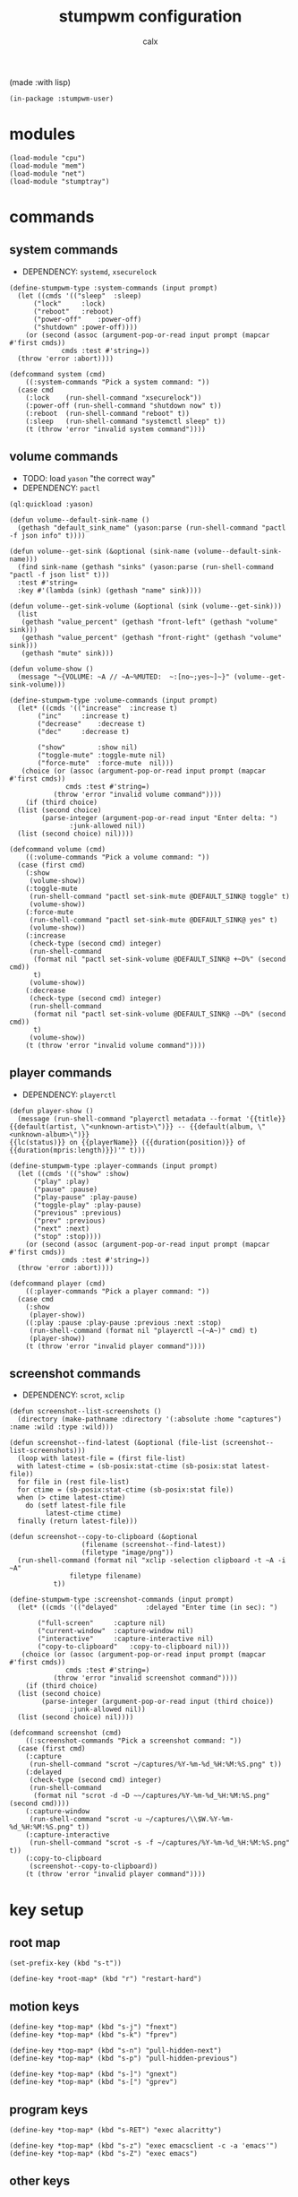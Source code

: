 #+TITLE: stumpwm configuration
#+AUTHOR: calx

(made :with lisp)

#+BEGIN_SRC common-lisp :tangle init.lisp
  (in-package :stumpwm-user)
#+END_SRC

* modules

#+BEGIN_SRC common-lisp :tangle init.lisp
  (load-module "cpu")
  (load-module "mem")
  (load-module "net")
  (load-module "stumptray")
#+END_SRC

* commands

** system commands

- DEPENDENCY: ~systemd~, ~xsecurelock~

#+BEGIN_SRC common-lisp :tangle init.lisp
  (define-stumpwm-type :system-commands (input prompt)
    (let ((cmds '(("sleep"	:sleep)
  		("lock"		:lock)
  		("reboot"	:reboot)
  		("power-off"	:power-off)
  		("shutdown"	:power-off))))
      (or (second (assoc (argument-pop-or-read input prompt (mapcar #'first cmds))
  		       cmds :test #'string=))
  	(throw 'error :abort))))

  (defcommand system (cmd)
      ((:system-commands "Pick a system command: "))
    (case cmd
      (:lock	(run-shell-command "xsecurelock"))
      (:power-off (run-shell-command "shutdown now" t))
      (:reboot	(run-shell-command "reboot" t))
      (:sleep	(run-shell-command "systemctl sleep" t))
      (t (throw 'error "invalid system command"))))
#+END_SRC

** volume commands

- TODO: load ~yason~ "the correct way"
- DEPENDENCY: ~pactl~

#+BEGIN_SRC common-lisp :tangle init.lisp
  (ql:quickload :yason)

  (defun volume--default-sink-name ()
    (gethash "default_sink_name" (yason:parse (run-shell-command "pactl -f json info" t))))

  (defun volume--get-sink (&optional (sink-name (volume--default-sink-name)))
    (find sink-name (gethash "sinks" (yason:parse (run-shell-command "pactl -f json list" t)))
  	:test #'string=
  	:key #'(lambda (sink) (gethash "name" sink))))

  (defun volume--get-sink-volume (&optional (sink (volume--get-sink)))
    (list
     (gethash "value_percent" (gethash "front-left" (gethash "volume" sink)))
     (gethash "value_percent" (gethash "front-right" (gethash "volume" sink)))
     (gethash "mute" sink)))

  (defun volume-show ()
    (message "~{VOLUME: ~A // ~A~%MUTED:  ~:[no~;yes~]~}" (volume--get-sink-volume)))

  (define-stumpwm-type :volume-commands (input prompt)
    (let* ((cmds '(("increase"	:increase t)
  		 ("inc"		:increase t)
  		 ("decrease"	:decrease t)
  		 ("dec"		:decrease t)

  		 ("show"        :show nil)
  		 ("toggle-mute" :toggle-mute nil)
  		 ("force-mute"	:force-mute  nil)))
  	 (choice (or (assoc (argument-pop-or-read input prompt (mapcar #'first cmds))
  			    cmds :test #'string=)
  		     (throw 'error "invalid volume command"))))
      (if (third choice)
  	(list (second choice)
  	      (parse-integer (argument-pop-or-read input "Enter delta: ")
  			     :junk-allowed nil))
  	(list (second choice) nil))))

  (defcommand volume (cmd)
      ((:volume-commands "Pick a volume command: "))
    (case (first cmd)
      (:show
       (volume-show))
      (:toggle-mute
       (run-shell-command "pactl set-sink-mute @DEFAULT_SINK@ toggle" t)
       (volume-show))
      (:force-mute
       (run-shell-command "pactl set-sink-mute @DEFAULT_SINK@ yes" t)
       (volume-show))
      (:increase
       (check-type (second cmd) integer)
       (run-shell-command
        (format nil "pactl set-sink-volume @DEFAULT_SINK@ +~D%" (second cmd))
        t)
       (volume-show))
      (:decrease
       (check-type (second cmd) integer)
       (run-shell-command
        (format nil "pactl set-sink-volume @DEFAULT_SINK@ -~D%" (second cmd))
        t)
       (volume-show))
      (t (throw 'error "invalid volume command"))))
#+END_SRC

** player commands

- DEPENDENCY: ~playerctl~

#+BEGIN_SRC common-lisp :tangle init.lisp
  (defun player-show ()
    (message (run-shell-command "playerctl metadata --format '{{title}}
  {{default(artist, \"<unknown-artist>\")}} -- {{default(album, \"<unknown-album>\")}}
  {{lc(status)}} on {{playerName}} ({{duration(position)}} of {{duration(mpris:length)}})'" t)))

  (define-stumpwm-type :player-commands (input prompt)
    (let ((cmds '(("show" :show)
  		("play" :play)
  		("pause" :pause)
  		("play-pause" :play-pause)
  		("toggle-play" :play-pause)
  		("previous" :previous)
  		("prev" :previous)
  		("next" :next)
  		("stop" :stop))))
      (or (second (assoc (argument-pop-or-read input prompt (mapcar #'first cmds))
  		       cmds :test #'string=))
  	(throw 'error :abort))))

  (defcommand player (cmd)
      ((:player-commands "Pick a player command: "))
    (case cmd
      (:show
       (player-show))
      ((:play :pause :play-pause :previous :next :stop)
       (run-shell-command (format nil "playerctl ~(~A~)" cmd) t)
       (player-show))
      (t (throw 'error "invalid player command"))))
#+END_SRC

** screenshot commands

- DEPENDENCY: ~scrot~, ~xclip~

#+BEGIN_SRC common-lisp :tangle init.lisp
  (defun screenshot--list-screenshots ()
    (directory (make-pathname :directory '(:absolute :home "captures") :name :wild :type :wild)))

  (defun screenshot--find-latest (&optional (file-list (screenshot--list-screenshots)))
    (loop with latest-file = (first file-list)
  	with latest-ctime = (sb-posix:stat-ctime (sb-posix:stat latest-file))
  	for file in (rest file-list)
  	for ctime = (sb-posix:stat-ctime (sb-posix:stat file))
  	when (> ctime latest-ctime)
  	  do (setf latest-file file
  		   latest-ctime ctime)
  	finally (return latest-file)))

  (defun screenshot--copy-to-clipboard (&optional
  					(filename (screenshot--find-latest))
  					(filetype "image/png"))
    (run-shell-command (format nil "xclip -selection clipboard -t ~A -i ~A"
  			     filetype filename)
  		     t))

  (define-stumpwm-type :screenshot-commands (input prompt)
    (let* ((cmds '(("delayed"		:delayed "Enter time (in sec): ")

  		 ("full-screen"		:capture nil)
  		 ("current-window"	:capture-window nil)
  		 ("interactive"		:capture-interactive nil)
  		 ("copy-to-clipboard"	:copy-to-clipboard nil)))
  	 (choice (or (assoc (argument-pop-or-read input prompt (mapcar #'first cmds))
  			    cmds :test #'string=)
  		     (throw 'error "invalid screenshot command"))))
      (if (third choice)
  	(list (second choice)
  	      (parse-integer (argument-pop-or-read input (third choice))
  			     :junk-allowed nil))
  	(list (second choice) nil))))

  (defcommand screenshot (cmd)
      ((:screenshot-commands "Pick a screenshot command: "))
    (case (first cmd)
      (:capture
       (run-shell-command "scrot ~/captures/%Y-%m-%d_%H:%M:%S.png" t))
      (:delayed
       (check-type (second cmd) integer)
       (run-shell-command
        (format nil "scrot -d ~D ~~/captures/%Y-%m-%d_%H:%M:%S.png" (second cmd))))
      (:capture-window
       (run-shell-command "scrot -u ~/captures/\\$W.%Y-%m-%d_%H:%M:%S.png" t))
      (:capture-interactive
       (run-shell-command "scrot -s -f ~/captures/%Y-%m-%d_%H:%M:%S.png" t))
      (:copy-to-clipboard
       (screenshot--copy-to-clipboard))
      (t (throw 'error "invalid player command"))))
#+END_SRC

* key setup

** root map

#+BEGIN_SRC common-lisp :tangle init.lisp
  (set-prefix-key (kbd "s-t"))

  (define-key *root-map* (kbd "r") "restart-hard")
#+END_SRC

** motion keys

#+BEGIN_SRC common-lisp :tangle init.lisp
  (define-key *top-map* (kbd "s-j") "fnext")
  (define-key *top-map* (kbd "s-k") "fprev")

  (define-key *top-map* (kbd "s-n") "pull-hidden-next")
  (define-key *top-map* (kbd "s-p") "pull-hidden-previous")

  (define-key *top-map* (kbd "s-]") "gnext")
  (define-key *top-map* (kbd "s-[") "gprev")
#+END_SRC

** program keys

#+BEGIN_SRC common-lisp :tangle init.lisp
  (define-key *top-map* (kbd "s-RET") "exec alacritty")

  (define-key *top-map* (kbd "s-z") "exec emacsclient -c -a 'emacs'")
  (define-key *top-map* (kbd "s-Z") "exec emacs")
#+END_SRC

** other keys

#+BEGIN_SRC common-lisp :tangle init.lisp
  (define-key *top-map* (kbd "s-d") "exec")
  (define-key *top-map* (kbd "s-c") "exec rofi -show drun")

  (define-key *top-map* (kbd "s-g") "abort")
#+END_SRC

** controller keys

#+BEGIN_SRC common-lisp :tangle init.lisp
  ;; volume control
  (define-key *top-map* (kbd "XF86AudioMute") "volume toggle-mute")
  (define-key *top-map* (kbd "C-XF86AudioMute") "volume force-mute")
  (define-key *top-map* (kbd "XF86AudioRaiseVolume") "volume inc 10")
  (define-key *top-map* (kbd "XF86AudioLowerVolume") "volume dec 10")
  (define-key *top-map* (kbd "S-XF86AudioRaiseVolume") "volume inc 2")
  (define-key *top-map* (kbd "S-XF86AudioLowerVolume") "volume dec 2")

  ;; player control
  (define-key *top-map* (kbd "XF86AudioPlay") "player toggle-play")
  (define-key *top-map* (kbd "XF86AudioPrev") "player prev")
  (define-key *top-map* (kbd "XF86AudioNext") "player next")

  ;; screenshot
  (define-key *top-map* (kbd "SunPrint_Screen") "screenshot full-screen")
  (define-key *top-map* (kbd "C-SunPrint_Screen") "screenshot current-window")
  (define-key *top-map* (kbd "M-SunPrint_Screen") "screenshot interactive")
#+END_SRC

#+BEGIN_SRC common-lisp :tangle init.lisp
  (defvar *controller-map* (make-sparse-keymap))

  (define-key *controller-map* (kbd "i") "volume inc 10")
  (define-key *controller-map* (kbd "I") "volume inc 2")
  (define-key *controller-map* (kbd "d") "volume dec 10")
  (define-key *controller-map* (kbd "D") "volume dec 2")
  (define-key *controller-map* (kbd "m") "volume toggle-mute")
  (define-key *controller-map* (kbd "M") "volume force-mute")

  (define-key *controller-map* (kbd "p") "player play-pause")
  (define-key *controller-map* (kbd "P") "player pause")

  (define-key *controller-map* (kbd "s") "screenshot full-screen")
  (define-key *controller-map* (kbd "S") "screenshot interactive")
  (define-key *controller-map* (kbd "c") "screenshot copy-to-clipboard")
  (define-key *controller-map* (kbd "C") "screenshot current-window")

  (define-key *top-map* (kbd "s-a") *controller-map*)
#+END_SRC

** system keys

#+BEGIN_SRC common-lisp :tangle init.lisp
  (defvar *system-map* (make-sparse-keymap))

  (define-key *system-map* (kbd "S") "system power-off")
  (define-key *system-map* (kbd "r") "system reboot")
  (define-key *system-map* (kbd "s") "system sleep")
  (define-key *system-map* (kbd "x") "system lock")

  ;; (define-key *root-map* (kbd "x") '*system-map*)
  (define-key *top-map* (kbd "s-x") '*system-map*)
#+END_SRC

* group setup

#+BEGIN_SRC common-lisp :tangle init.lisp
  (grename "home")
#+END_SRC

* mode-line setup

#+BEGIN_SRC common-lisp :tangle init.lisp
  (setf *time-format-string* "%a %b %e %Y %k:%M:%S")
  (setf *screen-mode-line-format*
  	(list "[%n]"    ; current group name
  	      "%v"      ; open windows
  	      "^>"
  	      " | %C"   ; cpu monitor
  	      " | %M"   ; memory monitor
  	      " | %l"   ; network monitor
  	      " | %d"   ; date
  	      " | %T")) ; sets space for tray icons
  (setf *mode-line-timeout* 1)
  (setf *mode-line-position* :bottom)
  (setf *mode-line-background-color* "#000000")
  (setf *mode-line-foreground-color* "#FFFFFF")
#+END_SRC

** cpu setup

- TODO: facing issues with the complete fmt
- TODO: add temperature support

#+BEGIN_SRC common-lisp :tangle init.lisp
  (setf cpu::*cpu-modeline-fmt* "%c (%f)")
#+END_SRC

** start mode-line

#+BEGIN_SRC common-lisp :tangle init.lisp
  (mode-line)
#+END_SRC

** stumptray setup

#+BEGIN_SRC common-lisp :tangle init.lisp
  (setf stumptray::*tray-viwin-background* *mode-line-background-color*)
  (setf stumptray::*tray-placeholder-pixels-per-space* 7)

  (stumptray::stumptray)
#+END_SRC

* other setup

- TODO: use better font

#+BEGIN_SRC common-lisp :tangle init.lisp
  (setf *mouse-focus-policy* :sloppy)

  (setf *message-window-gravity* :center
        ,*message-window-input-gravity* :center
        ,*input-window-gravity* :center)
#+END_SRC

* spawn once

- TODO: don't respawn on restart
- MAYBE: start emacs server

#+BEGIN_SRC common-lisp :tangle init.lisp
  (loop for cmd in (list "~/.fehbg"
  		       "xsetroot -cursor_name left_ptr"
  		       "picom"
  		       "nm-applet"
  		       "dunst")
        do (run-shell-command cmd))
#+END_SRC
